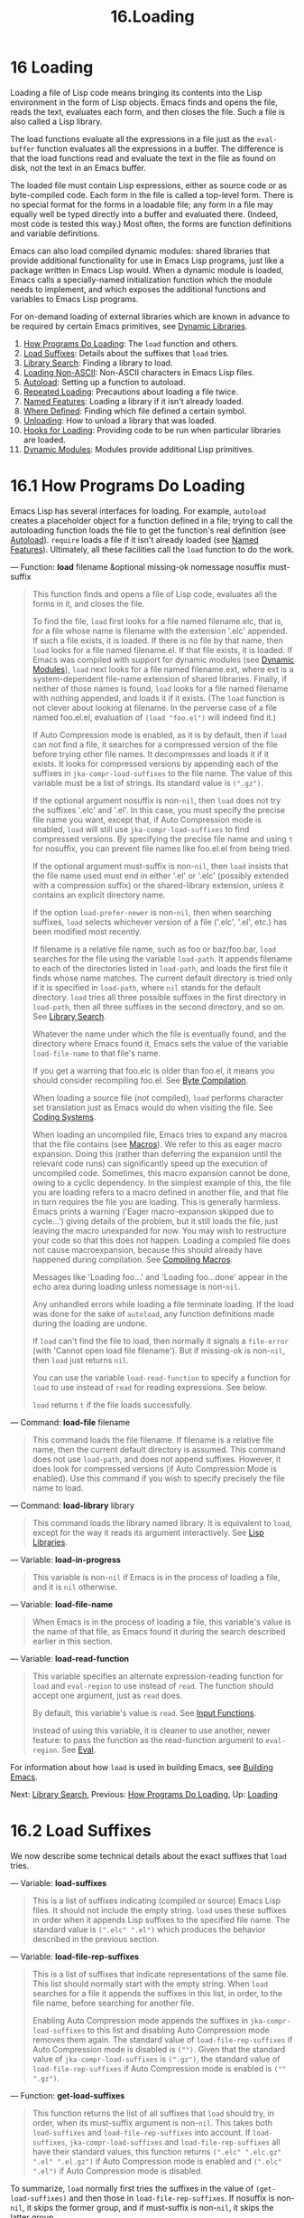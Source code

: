 #+TITLE: 16.Loading
* 16 Loading
   :PROPERTIES:
   :CUSTOM_ID: loading
   :END:

Loading a file of Lisp code means bringing its contents into the Lisp environment in the form of Lisp objects. Emacs finds and opens the file, reads the text, evaluates each form, and then closes the file. Such a file is also called a Lisp library.

The load functions evaluate all the expressions in a file just as the =eval-buffer= function evaluates all the expressions in a buffer. The difference is that the load functions read and evaluate the text in the file as found on disk, not the text in an Emacs buffer.

The loaded file must contain Lisp expressions, either as source code or as byte-compiled code. Each form in the file is called a top-level form. There is no special format for the forms in a loadable file; any form in a file may equally well be typed directly into a buffer and evaluated there. (Indeed, most code is tested this way.) Most often, the forms are function definitions and variable definitions.

Emacs can also load compiled dynamic modules: shared libraries that provide additional functionality for use in Emacs Lisp programs, just like a package written in Emacs Lisp would. When a dynamic module is loaded, Emacs calls a specially-named initialization function which the module needs to implement, and which exposes the additional functions and variables to Emacs Lisp programs.

For on-demand loading of external libraries which are known in advance to be required by certain Emacs primitives, see [[https://www.gnu.org/software/emacs/manual/html_mono/elisp.html#Dynamic-Libraries][Dynamic Libraries]].

1) [[https://www.gnu.org/software/emacs/manual/html_mono/elisp.html#How-Programs-Do-Loading][How Programs Do Loading]]: The =load= function and others.
2) [[https://www.gnu.org/software/emacs/manual/html_mono/elisp.html#Load-Suffixes][Load Suffixes]]: Details about the suffixes that =load= tries.
3) [[https://www.gnu.org/software/emacs/manual/html_mono/elisp.html#Library-Search][Library Search]]: Finding a library to load.
4) [[https://www.gnu.org/software/emacs/manual/html_mono/elisp.html#Loading-Non_002dASCII][Loading Non-ASCII]]: Non-ASCII characters in Emacs Lisp files.
5) [[https://www.gnu.org/software/emacs/manual/html_mono/elisp.html#Autoload][Autoload]]: Setting up a function to autoload.
6) [[https://www.gnu.org/software/emacs/manual/html_mono/elisp.html#Repeated-Loading][Repeated Loading]]: Precautions about loading a file twice.
7) [[https://www.gnu.org/software/emacs/manual/html_mono/elisp.html#Named-Features][Named Features]]: Loading a library if it isn't already loaded.
8) [[https://www.gnu.org/software/emacs/manual/html_mono/elisp.html#Where-Defined][Where Defined]]: Finding which file defined a certain symbol.
9) [[https://www.gnu.org/software/emacs/manual/html_mono/elisp.html#Unloading][Unloading]]: How to unload a library that was loaded.
10) [[https://www.gnu.org/software/emacs/manual/html_mono/elisp.html#Hooks-for-Loading][Hooks for Loading]]: Providing code to be run when particular libraries are loaded.
11) [[https://www.gnu.org/software/emacs/manual/html_mono/elisp.html#Dynamic-Modules][Dynamic Modules]]: Modules provide additional Lisp primitives.


* 16.1 How Programs Do Loading
    :PROPERTIES:
    :CUSTOM_ID: how-programs-do-loading
    :END:

Emacs Lisp has several interfaces for loading. For example, =autoload= creates a placeholder object for a function defined in a file; trying to call the autoloading function loads the file to get the function's real definition (see [[https://www.gnu.org/software/emacs/manual/html_mono/elisp.html#Autoload][Autoload]]). =require= loads a file if it isn't already loaded (see [[https://www.gnu.org/software/emacs/manual/html_mono/elisp.html#Named-Features][Named Features]]). Ultimately, all these facilities call the =load= function to do the work.

--- Function: *load* filename &optional missing-ok nomessage nosuffix must-suffix

#+BEGIN_QUOTE
  This function finds and opens a file of Lisp code, evaluates all the forms in it, and closes the file.

  To find the file, =load= first looks for a file named filename.elc, that is, for a file whose name is filename with the extension '.elc' appended. If such a file exists, it is loaded. If there is no file by that name, then =load= looks for a file named filename.el. If that file exists, it is loaded. If Emacs was compiled with support for dynamic modules (see [[https://www.gnu.org/software/emacs/manual/html_mono/elisp.html#Dynamic-Modules][Dynamic Modules]]), =load= next looks for a file named filename.ext, where ext is a system-dependent file-name extension of shared libraries. Finally, if neither of those names is found, =load= looks for a file named filename with nothing appended, and loads it if it exists. (The =load= function is not clever about looking at filename. In the perverse case of a file named foo.el.el, evaluation of =(load "foo.el")= will indeed find it.)

  If Auto Compression mode is enabled, as it is by default, then if =load= can not find a file, it searches for a compressed version of the file before trying other file names. It decompresses and loads it if it exists. It looks for compressed versions by appending each of the suffixes in =jka-compr-load-suffixes= to the file name. The value of this variable must be a list of strings. Its standard value is =(".gz")=.

  If the optional argument nosuffix is non-=nil=, then =load= does not try the suffixes '.elc' and '.el'. In this case, you must specify the precise file name you want, except that, if Auto Compression mode is enabled, =load= will still use =jka-compr-load-suffixes= to find compressed versions. By specifying the precise file name and using =t= for nosuffix, you can prevent file names like foo.el.el from being tried.

  If the optional argument must-suffix is non-=nil=, then =load= insists that the file name used must end in either '.el' or '.elc' (possibly extended with a compression suffix) or the shared-library extension, unless it contains an explicit directory name.

  If the option =load-prefer-newer= is non-=nil=, then when searching suffixes, =load= selects whichever version of a file ('.elc', '.el', etc.) has been modified most recently.

  If filename is a relative file name, such as foo or baz/foo.bar, =load= searches for the file using the variable =load-path=. It appends filename to each of the directories listed in =load-path=, and loads the first file it finds whose name matches. The current default directory is tried only if it is specified in =load-path=, where =nil= stands for the default directory. =load= tries all three possible suffixes in the first directory in =load-path=, then all three suffixes in the second directory, and so on. See [[https://www.gnu.org/software/emacs/manual/html_mono/elisp.html#Library-Search][Library Search]].

  Whatever the name under which the file is eventually found, and the directory where Emacs found it, Emacs sets the value of the variable =load-file-name= to that file's name.

  If you get a warning that foo.elc is older than foo.el, it means you should consider recompiling foo.el. See [[https://www.gnu.org/software/emacs/manual/html_mono/elisp.html#Byte-Compilation][Byte Compilation]].

  When loading a source file (not compiled), =load= performs character set translation just as Emacs would do when visiting the file. See [[https://www.gnu.org/software/emacs/manual/html_mono/elisp.html#Coding-Systems][Coding Systems]].

  When loading an uncompiled file, Emacs tries to expand any macros that the file contains (see [[https://www.gnu.org/software/emacs/manual/html_mono/elisp.html#Macros][Macros]]). We refer to this as eager macro expansion. Doing this (rather than deferring the expansion until the relevant code runs) can significantly speed up the execution of uncompiled code. Sometimes, this macro expansion cannot be done, owing to a cyclic dependency. In the simplest example of this, the file you are loading refers to a macro defined in another file, and that file in turn requires the file you are loading. This is generally harmless. Emacs prints a warning ('Eager macro-expansion skipped due to cycle...') giving details of the problem, but it still loads the file, just leaving the macro unexpanded for now. You may wish to restructure your code so that this does not happen. Loading a compiled file does not cause macroexpansion, because this should already have happened during compilation. See [[https://www.gnu.org/software/emacs/manual/html_mono/elisp.html#Compiling-Macros][Compiling Macros]].

  Messages like 'Loading foo...' and 'Loading foo...done' appear in the echo area during loading unless nomessage is non-=nil=.

  Any unhandled errors while loading a file terminate loading. If the load was done for the sake of =autoload=, any function definitions made during the loading are undone.

  If =load= can't find the file to load, then normally it signals a =file-error= (with 'Cannot open load file filename'). But if missing-ok is non-=nil=, then =load= just returns =nil=.

  You can use the variable =load-read-function= to specify a function for =load= to use instead of =read= for reading expressions. See below.

  =load= returns =t= if the file loads successfully.
#+END_QUOTE

--- Command: *load-file* filename

#+BEGIN_QUOTE
  This command loads the file filename. If filename is a relative file name, then the current default directory is assumed. This command does not use =load-path=, and does not append suffixes. However, it does look for compressed versions (if Auto Compression Mode is enabled). Use this command if you wish to specify precisely the file name to load.
#+END_QUOTE

--- Command: *load-library* library

#+BEGIN_QUOTE
  This command loads the library named library. It is equivalent to =load=, except for the way it reads its argument interactively. See [[https://www.gnu.org/software/emacs/manual/html_mono/emacs.html#Lisp-Libraries][Lisp Libraries]].
#+END_QUOTE

--- Variable: *load-in-progress*

#+BEGIN_QUOTE
  This variable is non-=nil= if Emacs is in the process of loading a file, and it is =nil= otherwise.
#+END_QUOTE

--- Variable: *load-file-name*

#+BEGIN_QUOTE
  When Emacs is in the process of loading a file, this variable's value is the name of that file, as Emacs found it during the search described earlier in this section.
#+END_QUOTE

--- Variable: *load-read-function*

#+BEGIN_QUOTE
  This variable specifies an alternate expression-reading function for =load= and =eval-region= to use instead of =read=. The function should accept one argument, just as =read= does.

  By default, this variable's value is =read=. See [[https://www.gnu.org/software/emacs/manual/html_mono/elisp.html#Input-Functions][Input Functions]].

  Instead of using this variable, it is cleaner to use another, newer feature: to pass the function as the read-function argument to =eval-region=. See [[https://www.gnu.org/software/emacs/manual/html_mono/elisp.html#Definition-of-eval_002dregion][Eval]].
#+END_QUOTE

For information about how =load= is used in building Emacs, see [[https://www.gnu.org/software/emacs/manual/html_mono/elisp.html#Building-Emacs][Building Emacs]].

Next: [[https://www.gnu.org/software/emacs/manual/html_mono/elisp.html#Library-Search][Library Search]], Previous: [[https://www.gnu.org/software/emacs/manual/html_mono/elisp.html#How-Programs-Do-Loading][How Programs Do Loading]], Up: [[https://www.gnu.org/software/emacs/manual/html_mono/elisp.html#Loading][Loading]]

* 16.2 Load Suffixes
    :PROPERTIES:
    :CUSTOM_ID: load-suffixes
    :END:

We now describe some technical details about the exact suffixes that =load= tries.

--- Variable: *load-suffixes*

#+BEGIN_QUOTE
  This is a list of suffixes indicating (compiled or source) Emacs Lisp files. It should not include the empty string. =load= uses these suffixes in order when it appends Lisp suffixes to the specified file name. The standard value is =(".elc" ".el")= which produces the behavior described in the previous section.
#+END_QUOTE

--- Variable: *load-file-rep-suffixes*

#+BEGIN_QUOTE
  This is a list of suffixes that indicate representations of the same file. This list should normally start with the empty string. When =load= searches for a file it appends the suffixes in this list, in order, to the file name, before searching for another file.

  Enabling Auto Compression mode appends the suffixes in =jka-compr-load-suffixes= to this list and disabling Auto Compression mode removes them again. The standard value of =load-file-rep-suffixes= if Auto Compression mode is disabled is =("")=. Given that the standard value of =jka-compr-load-suffixes= is =(".gz")=, the standard value of =load-file-rep-suffixes= if Auto Compression mode is enabled is =("" ".gz")=.
#+END_QUOTE

--- Function: *get-load-suffixes*

#+BEGIN_QUOTE
  This function returns the list of all suffixes that =load= should try, in order, when its must-suffix argument is non-=nil=. This takes both =load-suffixes= and =load-file-rep-suffixes= into account. If =load-suffixes=, =jka-compr-load-suffixes= and =load-file-rep-suffixes= all have their standard values, this function returns =(".elc" ".elc.gz" ".el" ".el.gz")= if Auto Compression mode is enabled and =(".elc" ".el")= if Auto Compression mode is disabled.
#+END_QUOTE

To summarize, =load= normally first tries the suffixes in the value of =(get-load-suffixes)= and then those in =load-file-rep-suffixes=. If nosuffix is non-=nil=, it skips the former group, and if must-suffix is non-=nil=, it skips the latter group.

--- User Option: *load-prefer-newer*

#+BEGIN_QUOTE
  If this option is non-=nil=, then rather than stopping at the first suffix that exists, =load= tests them all, and uses whichever file is the newest.
#+END_QUOTE

Next: [[https://www.gnu.org/software/emacs/manual/html_mono/elisp.html#Loading-Non_002dASCII][Loading Non-ASCII]], Previous: [[https://www.gnu.org/software/emacs/manual/html_mono/elisp.html#Load-Suffixes][Load Suffixes]], Up: [[https://www.gnu.org/software/emacs/manual/html_mono/elisp.html#Loading][Loading]]

* 16.3 Library Search
    :PROPERTIES:
    :CUSTOM_ID: library-search
    :END:

When Emacs loads a Lisp library, it searches for the library in a list of directories specified by the variable =load-path=.

--- Variable: *load-path*

#+BEGIN_QUOTE
  The value of this variable is a list of directories to search when loading files with =load=. Each element is a string (which must be a directory) or =nil= (which stands for the current working directory).
#+END_QUOTE

When Emacs starts up, it sets up the value of =load-path= in several steps. First, it initializes =load-path= using default locations set when Emacs was compiled. Normally, this is a directory something like

#+BEGIN_EXAMPLE
         "/usr/local/share/emacs/version/lisp"
#+END_EXAMPLE

(In this and the following examples, replace /usr/local with the installation prefix appropriate for your Emacs.) These directories contain the standard Lisp files that come with Emacs. If Emacs cannot find them, it will not start correctly.

If you run Emacs from the directory where it was built---that is, an executable that has not been formally installed---Emacs instead initializes =load-path= using the lisp directory in the directory containing the sources from which it was built. If you built Emacs in a separate directory from the sources, it also adds the lisp directories from the build directory. (In all cases, elements are represented as absolute file names.)

Unless you start Emacs with the --no-site-lisp option, it then adds two more site-lisp directories to the front of =load-path=. These are intended for locally installed Lisp files, and are normally of the form:

#+BEGIN_EXAMPLE
         "/usr/local/share/emacs/version/site-lisp"
#+END_EXAMPLE

and

#+BEGIN_EXAMPLE
         "/usr/local/share/emacs/site-lisp"
#+END_EXAMPLE

The first one is for locally installed files for a specific Emacs version; the second is for locally installed files meant for use with all installed Emacs versions. (If Emacs is running uninstalled, it also adds site-lisp directories from the source and build directories, if they exist. Normally these directories do not contain site-lisp directories.)

If the environment variable EMACSLOADPATH is set, it modifies the above initialization procedure. Emacs initializes =load-path= based on the value of the environment variable.

The syntax of EMACSLOADPATH is the same as used for =PATH=; directories are separated by ':' (or ';', on some operating systems). Here is an example of how to set EMACSLOADPATH variable (from a sh-style shell):

#+BEGIN_EXAMPLE
         export EMACSLOADPATH=/home/foo/.emacs.d/lisp:
#+END_EXAMPLE

An empty element in the value of the environment variable, whether trailing (as in the above example), leading, or embedded, is replaced by the default value of =load-path= as determined by the standard initialization procedure. If there are no such empty elements, then EMACSLOADPATH specifies the entire =load-path=. You must include either an empty element, or the explicit path to the directory containing the standard Lisp files, else Emacs will not function. (Another way to modify =load-path= is to use the -L command-line option when starting Emacs; see below.)

For each directory in =load-path=, Emacs then checks to see if it contains a file subdirs.el, and if so, loads it. The subdirs.el file is created when Emacs is built/installed, and contains code that causes Emacs to add any subdirectories of those directories to =load-path=. Both immediate subdirectories and subdirectories multiple levels down are added. But it excludes subdirectories whose names do not start with a letter or digit, and subdirectories named RCS or CVS, and subdirectories containing a file named .nosearch.

Next, Emacs adds any extra load directories that you specify using the -L command-line option (see [[https://www.gnu.org/software/emacs/manual/html_mono/emacs.html#Action-Arguments][Action Arguments]]). It also adds the directories where optional packages are installed, if any (see [[https://www.gnu.org/software/emacs/manual/html_mono/elisp.html#Packaging-Basics][Packaging Basics]]).

It is common to add code to one's init file (see [[https://www.gnu.org/software/emacs/manual/html_mono/elisp.html#Init-File][Init File]]) to add one or more directories to =load-path=. For example:

#+BEGIN_EXAMPLE
         (push "~/.emacs.d/lisp" load-path)
#+END_EXAMPLE

Dumping Emacs uses a special value of =load-path=. If you use a site-load.el or site-init.el file to customize the dumped Emacs (see [[https://www.gnu.org/software/emacs/manual/html_mono/elisp.html#Building-Emacs][Building Emacs]]), any changes to =load-path= that these files make will be lost after dumping.

--- Command: *locate-library* library &optional nosuffix path interactive-call

#+BEGIN_QUOTE
  This command finds the precise file name for library library. It searches for the library in the same way =load= does, and the argument nosuffix has the same meaning as in =load=: don't add suffixes '.elc' or '.el' to the specified name library.

  If the path is non-=nil=, that list of directories is used instead of =load-path=.

  When =locate-library= is called from a program, it returns the file name as a string. When the user runs =locate-library= interactively, the argument interactive-call is =t=, and this tells =locate-library= to display the file name in the echo area.
#+END_QUOTE

--- Command: *list-load-path-shadows* &optional stringp

#+BEGIN_QUOTE
  This command shows a list of shadowed Emacs Lisp files. A shadowed file is one that will not normally be loaded, despite being in a directory on =load-path=, due to the existence of another similarly-named file in a directory earlier on =load-path=.

  For instance, suppose =load-path= is set to

  #+BEGIN_EXAMPLE
                  ("/opt/emacs/site-lisp" "/usr/share/emacs/23.3/lisp")
  #+END_EXAMPLE

  and that both these directories contain a file named foo.el. Then =(require 'foo)= never loads the file in the second directory. Such a situation might indicate a problem in the way Emacs was installed.

  When called from Lisp, this function prints a message listing the shadowed files, instead of displaying them in a buffer. If the optional argument =stringp= is non-=nil=, it instead returns the shadowed files as a string.
#+END_QUOTE

Next: [[https://www.gnu.org/software/emacs/manual/html_mono/elisp.html#Autoload][Autoload]], Previous: [[https://www.gnu.org/software/emacs/manual/html_mono/elisp.html#Library-Search][Library Search]], Up: [[https://www.gnu.org/software/emacs/manual/html_mono/elisp.html#Loading][Loading]]

* 16.4 Loading Non-ASCII Characters
    :PROPERTIES:
    :CUSTOM_ID: loading-non-ascii-characters
    :END:

When Emacs Lisp programs contain string constants with non-ASCII characters, these can be represented within Emacs either as unibyte strings or as multibyte strings (see [[https://www.gnu.org/software/emacs/manual/html_mono/elisp.html#Text-Representations][Text Representations]]). Which representation is used depends on how the file is read into Emacs. If it is read with decoding into multibyte representation, the text of the Lisp program will be multibyte text, and its string constants will be multibyte strings. If a file containing Latin-1 characters (for example) is read without decoding, the text of the program will be unibyte text, and its string constants will be unibyte strings. See [[https://www.gnu.org/software/emacs/manual/html_mono/elisp.html#Coding-Systems][Coding Systems]].

In most Emacs Lisp programs, the fact that non-ASCII strings are multibyte strings should not be noticeable, since inserting them in unibyte buffers converts them to unibyte automatically. However, if this does make a difference, you can force a particular Lisp file to be interpreted as unibyte by writing 'coding: raw-text' in a local variables section. With that designator, the file will unconditionally be interpreted as unibyte. This can matter when making keybindings to non-ASCII characters written as =?v=literal.

Next: [[https://www.gnu.org/software/emacs/manual/html_mono/elisp.html#Repeated-Loading][Repeated Loading]], Previous: [[https://www.gnu.org/software/emacs/manual/html_mono/elisp.html#Loading-Non_002dASCII][Loading Non-ASCII]], Up: [[https://www.gnu.org/software/emacs/manual/html_mono/elisp.html#Loading][Loading]]

* 16.5 Autoload
    :PROPERTIES:
    :CUSTOM_ID: autoload
    :END:

The autoload facility lets you register the existence of a function or macro, but put off loading the file that defines it. The first call to the function automatically loads the proper library, in order to install the real definition and other associated code, then runs the real definition as if it had been loaded all along. Autoloading can also be triggered by looking up the documentation of the function or macro (see [[https://www.gnu.org/software/emacs/manual/html_mono/elisp.html#Documentation-Basics][Documentation Basics]]), and completion of variable and function names (see [[https://www.gnu.org/software/emacs/manual/html_mono/elisp.html#Autoload-by-Prefix][Autoload by Prefix]] below).

- [[https://www.gnu.org/software/emacs/manual/html_mono/elisp.html#Autoload-by-Prefix][Autoload by Prefix]]: Autoload by Prefix.
- [[https://www.gnu.org/software/emacs/manual/html_mono/elisp.html#When-to-Autoload][When to Autoload]]: When to Use Autoload.

There are two ways to set up an autoloaded function: by calling =autoload=, and by writing a "magic" comment in the source before the real definition. =autoload= is the low-level primitive for autoloading; any Lisp program can call =autoload= at any time. Magic comments are the most convenient way to make a function autoload, for packages installed along with Emacs. These comments do nothing on their own, but they serve as a guide for the command =update-file-autoloads=, which constructs calls to =autoload= and arranges to execute them when Emacs is built.

--- Function: *autoload* function filename &optional docstring interactive type

#+BEGIN_QUOTE
  This function defines the function (or macro) named function so as to load automatically from filename. The string filename specifies the file to load to get the real definition of function.

  If filename does not contain either a directory name, or the suffix =.el= or =.elc=, this function insists on adding one of these suffixes, and it will not load from a file whose name is just filename with no added suffix. (The variable =load-suffixes= specifies the exact required suffixes.)

  The argument docstring is the documentation string for the function. Specifying the documentation string in the call to =autoload= makes it possible to look at the documentation without loading the function's real definition. Normally, this should be identical to the documentation string in the function definition itself. If it isn't, the function definition's documentation string takes effect when it is loaded.

  If interactive is non-=nil=, that says function can be called interactively. This lets completion in M-x work without loading function's real definition. The complete interactive specification is not given here; it's not needed unless the user actually calls function, and when that happens, it's time to load the real definition.

  You can autoload macros and keymaps as well as ordinary functions. Specify type as =macro= if function is really a macro. Specify type as =keymap= if function is really a keymap. Various parts of Emacs need to know this information without loading the real definition.

  An autoloaded keymap loads automatically during key lookup when a prefix key's binding is the symbol function. Autoloading does not occur for other kinds of access to the keymap. In particular, it does not happen when a Lisp program gets the keymap from the value of a variable and calls =define-key=; not even if the variable name is the same symbol function.

  If function already has a non-void function definition that is not an autoload object, this function does nothing and returns =nil=. Otherwise, it constructs an autoload object (see [[https://www.gnu.org/software/emacs/manual/html_mono/elisp.html#Autoload-Type][Autoload Type]]), and stores it as the function definition for function. The autoload object has this form:

  #+BEGIN_EXAMPLE
                (autoload filename docstring interactive type)
  #+END_EXAMPLE

  For example,

  #+BEGIN_EXAMPLE
                (symbol-function 'run-prolog)
                     ⇒ (autoload "prolog" 169681 t nil)
  #+END_EXAMPLE

  In this case, ="prolog"= is the name of the file to load, 169681 refers to the documentation string in the emacs/etc/DOC file (see [[https://www.gnu.org/software/emacs/manual/html_mono/elisp.html#Documentation-Basics][Documentation Basics]]), =t= means the function is interactive, and =nil= that it is not a macro or a keymap.
#+END_QUOTE

--- Function: *autoloadp* object

#+BEGIN_QUOTE
  This function returns non-=nil= if object is an autoload object. For example, to check if =run-prolog= is defined as an autoloaded function, evaluate

  #+BEGIN_EXAMPLE
                (autoloadp (symbol-function 'run-prolog))
  #+END_EXAMPLE
#+END_QUOTE

The autoloaded file usually contains other definitions and may require or provide one or more features. If the file is not completely loaded (due to an error in the evaluation of its contents), any function definitions or =provide= calls that occurred during the load are undone. This is to ensure that the next attempt to call any function autoloading from this file will try again to load the file. If not for this, then some of the functions in the file might be defined by the aborted load, but fail to work properly for the lack of certain subroutines not loaded successfully because they come later in the file.

If the autoloaded file fails to define the desired Lisp function or macro, then an error is signaled with data ="Autoloading failed to define function=function-name="=.

A magic autoload comment (often called an autoload cookie) consists of ';;;###autoload', on a line by itself, just before the real definition of the function in its autoloadable source file. The command M-x update-file-autoloads writes a corresponding =autoload= call into loaddefs.el. (The string that serves as the autoload cookie and the name of the file generated by =update-file-autoloads= can be changed from the above defaults, see below.) Building Emacs loads loaddefs.el and thus calls =autoload=. M-x update-directory-autoloads is even more powerful; it updates autoloads for all files in the current directory.

The same magic comment can copy any kind of form into loaddefs.el. The form following the magic comment is copied verbatim, /except/ if it is one of the forms which the autoload facility handles specially (e.g., by conversion into an =autoload= call). The forms which are not copied verbatim are the following:

- Definitions for function or function-like objects:

  =defun= and =defmacro=; also =cl-defun= and =cl-defmacro= (see [[https://www.gnu.org/software/emacs/manual/html_mono/cl.html#Argument-Lists][Argument Lists]]), and =define-overloadable-function= (see the commentary in mode-local.el).

- Definitions for major or minor modes:

  =define-minor-mode=, =define-globalized-minor-mode=, =define-generic-mode=, =define-derived-mode=, =easy-mmode-define-minor-mode=, =easy-mmode-define-global-mode=, =define-compilation-mode=, and =define-global-minor-mode=.

- Other definition types:

  =defcustom=, =defgroup=, =defclass= (see [[https://www.gnu.org/software/emacs/manual/html_mono/eieio.html#Top][EIEIO]]), and =define-skeleton= (see [[https://www.gnu.org/software/emacs/manual/html_mono/autotype.html#Top][Autotyping]]).

You can also use a magic comment to execute a form at build time /without/ executing it when the file itself is loaded. To do this, write the form /on the same line/ as the magic comment. Since it is in a comment, it does nothing when you load the source file; but M-x update-file-autoloads copies it to loaddefs.el, where it is executed while building Emacs.

The following example shows how =doctor= is prepared for autoloading with a magic comment:

#+BEGIN_EXAMPLE
         ;;;###autoload
         (defun doctor ()
           "Switch to *doctor* buffer and start giving psychotherapy."
           (interactive)
           (switch-to-buffer "*doctor*")
           (doctor-mode))
#+END_EXAMPLE

Here's what that produces in loaddefs.el:

#+BEGIN_EXAMPLE
         (autoload (quote doctor) "doctor" "\
         Switch to *doctor* buffer and start giving psychotherapy.

         \(fn)" t nil)
#+END_EXAMPLE

The backslash and newline immediately following the double-quote are a convention used only in the preloaded uncompiled Lisp files such as loaddefs.el; they tell =make-docfile= to put the documentation string in the etc/DOC file. See [[https://www.gnu.org/software/emacs/manual/html_mono/elisp.html#Building-Emacs][Building Emacs]]. See also the commentary in lib-src/make-docfile.c. '(fn)' in the usage part of the documentation string is replaced with the function's name when the various help functions (see [[https://www.gnu.org/software/emacs/manual/html_mono/elisp.html#Help-Functions][Help Functions]]) display it.

If you write a function definition with an unusual macro that is not one of the known and recognized function definition methods, use of an ordinary magic autoload comment would copy the whole definition into =loaddefs.el=. That is not desirable. You can put the desired =autoload= call into =loaddefs.el= instead by writing this:

#+BEGIN_EXAMPLE
         ;;;###autoload (autoload 'foo "myfile")
         (mydefunmacro foo
           ...)
#+END_EXAMPLE

You can use a non-default string as the autoload cookie and have the corresponding autoload calls written into a file whose name is different from the default loaddefs.el. Emacs provides two variables to control this:

--- Variable: *generate-autoload-cookie*

#+BEGIN_QUOTE
  The value of this variable should be a string whose syntax is a Lisp comment. M-x update-file-autoloads copies the Lisp form that follows the cookie into the autoload file it generates. The default value of this variable is =";;;###autoload"=.
#+END_QUOTE

--- Variable: *generated-autoload-file*

#+BEGIN_QUOTE
  The value of this variable names an Emacs Lisp file where the autoload calls should go. The default value is loaddefs.el, but you can override that, e.g., in the local variables section of a .el file (see [[https://www.gnu.org/software/emacs/manual/html_mono/elisp.html#File-Local-Variables][File Local Variables]]). The autoload file is assumed to contain a trailer starting with a formfeed character.
#+END_QUOTE

The following function may be used to explicitly load the library specified by an autoload object:

--- Function: *autoload-do-load* autoload &optional name macro-only

#+BEGIN_QUOTE
  This function performs the loading specified by autoload, which should be an autoload object. The optional argument name, if non-=nil=, should be a symbol whose function value is autoload; in that case, the return value of this function is the symbol's new function value. If the value of the optional argument macro-only is =macro=, this function avoids loading a function, only a macro.
#+END_QUOTE

Next: [[https://www.gnu.org/software/emacs/manual/html_mono/elisp.html#When-to-Autoload][When to Autoload]], Up: [[https://www.gnu.org/software/emacs/manual/html_mono/elisp.html#Autoload][Autoload]]

** 16.5.1 Autoload by Prefix
     :PROPERTIES:
     :CUSTOM_ID: autoload-by-prefix
     :END:

During completion for the commands =describe-variable= and =describe-function=, Emacs will try to load files which may contain definitions matching the prefix being completed. The variable =definition-prefixes= holds a hashtable which maps a prefix to the corresponding list of files to load for it. Entries to this mapping are added by calls to =register-definition-prefixes= which are generated by =update-file-autoloads= (see [[https://www.gnu.org/software/emacs/manual/html_mono/elisp.html#Autoload][Autoload]]). Files which don't contain any definitions worth loading (test files, for examples), should set =autoload-compute-prefixes= to =nil= as a file-local variable.

Previous: [[https://www.gnu.org/software/emacs/manual/html_mono/elisp.html#Autoload-by-Prefix][Autoload by Prefix]], Up: [[https://www.gnu.org/software/emacs/manual/html_mono/elisp.html#Autoload][Autoload]]

** 16.5.2 When to Use Autoload
     :PROPERTIES:
     :CUSTOM_ID: when-to-use-autoload
     :END:

Do not add an autoload comment unless it is really necessary. Autoloading code means it is always globally visible. Once an item is autoloaded, there is no compatible way to transition back to it not being autoloaded (after people become accustomed to being able to use it without an explicit load).

- The most common items to autoload are the interactive entry points to a library. For example, if python.el is a library defining a major-mode for editing Python code, autoload the definition of the =python-mode= function, so that people can simply use M-x python-mode to load the library.\\
- Variables usually don't need to be autoloaded. An exception is if the variable on its own is generally useful without the whole defining library being loaded. (An example of this might be something like =find-exec-terminator=.)\\
- Don't autoload a user option just so that a user can set it.\\
- Never add an autoload /comment/ to silence a compiler warning in another file. In the file that produces the warning, use =(defvar foo)= to silence an undefined variable warning, and =declare-function= (see [[https://www.gnu.org/software/emacs/manual/html_mono/elisp.html#Declaring-Functions][Declaring Functions]]) to silence an undefined function warning; or require the relevant library; or use an explicit autoload /statement/.

Next: [[https://www.gnu.org/software/emacs/manual/html_mono/elisp.html#Named-Features][Named Features]], Previous: [[https://www.gnu.org/software/emacs/manual/html_mono/elisp.html#Autoload][Autoload]], Up: [[https://www.gnu.org/software/emacs/manual/html_mono/elisp.html#Loading][Loading]]

* 16.6 Repeated Loading
    :PROPERTIES:
    :CUSTOM_ID: repeated-loading
    :END:

You can load a given file more than once in an Emacs session. For example, after you have rewritten and reinstalled a function definition by editing it in a buffer, you may wish to return to the original version; you can do this by reloading the file it came from.

When you load or reload files, bear in mind that the =load= and =load-library= functions automatically load a byte-compiled file rather than a non-compiled file of similar name. If you rewrite a file that you intend to save and reinstall, you need to byte-compile the new version; otherwise Emacs will load the older, byte-compiled file instead of your newer, non-compiled file! If that happens, the message displayed when loading the file includes, '(compiled; note, source is newer)', to remind you to recompile it.

When writing the forms in a Lisp library file, keep in mind that the file might be loaded more than once. For example, think about whether each variable should be reinitialized when you reload the library; =defvar= does not change the value if the variable is already initialized. (See [[https://www.gnu.org/software/emacs/manual/html_mono/elisp.html#Defining-Variables][Defining Variables]].)

The simplest way to add an element to an alist is like this:

#+BEGIN_EXAMPLE
         (push '(leif-mode " Leif") minor-mode-alist)
#+END_EXAMPLE

But this would add multiple elements if the library is reloaded. To avoid the problem, use =add-to-list= (see [[https://www.gnu.org/software/emacs/manual/html_mono/elisp.html#List-Variables][List Variables]]):

#+BEGIN_EXAMPLE
         (add-to-list 'minor-mode-alist '(leif-mode " Leif"))
#+END_EXAMPLE

Occasionally you will want to test explicitly whether a library has already been loaded. If the library uses =provide= to provide a named feature, you can use =featurep= earlier in the file to test whether the =provide= call has been executed before (see [[https://www.gnu.org/software/emacs/manual/html_mono/elisp.html#Named-Features][Named Features]]). Alternatively, you could use something like this:

#+BEGIN_EXAMPLE
         (defvar foo-was-loaded nil)

         (unless foo-was-loaded
           execute-first-time-only
           (setq foo-was-loaded t))
#+END_EXAMPLE

Next: [[https://www.gnu.org/software/emacs/manual/html_mono/elisp.html#Where-Defined][Where Defined]], Previous: [[https://www.gnu.org/software/emacs/manual/html_mono/elisp.html#Repeated-Loading][Repeated Loading]], Up: [[https://www.gnu.org/software/emacs/manual/html_mono/elisp.html#Loading][Loading]]

* 16.7 Features
    :PROPERTIES:
    :CUSTOM_ID: features
    :END:

=provide= and =require= are an alternative to =autoload= for loading files automatically. They work in terms of named features. Autoloading is triggered by calling a specific function, but a feature is loaded the first time another program asks for it by name.

A feature name is a symbol that stands for a collection of functions, variables, etc. The file that defines them should provide the feature. Another program that uses them may ensure they are defined by requiring the feature. This loads the file of definitions if it hasn't been loaded already.

To require the presence of a feature, call =require= with the feature name as argument. =require= looks in the global variable =features= to see whether the desired feature has been provided already. If not, it loads the feature from the appropriate file. This file should call =provide= at the top level to add the feature to =features=; if it fails to do so, =require= signals an error.

For example, in idlwave.el, the definition for =idlwave-complete-filename= includes the following code:

#+BEGIN_EXAMPLE
         (defun idlwave-complete-filename ()
           "Use the comint stuff to complete a file name."
            (require 'comint)
            (let* ((comint-file-name-chars "~/A-Za-z0-9+@:_.$#%={}\\-")
                   (comint-completion-addsuffix nil)
                   ...)
                (comint-dynamic-complete-filename)))
#+END_EXAMPLE

The expression =(require 'comint)= loads the file comint.el if it has not yet been loaded, ensuring that =comint-dynamic-complete-filename= is defined. Features are normally named after the files that provide them, so that =require= need not be given the file name. (Note that it is important that the =require= statement be outside the body of the =let=. Loading a library while its variables are let-bound can have unintended consequences, namely the variables becoming unbound after the let exits.)

The comint.el file contains the following top-level expression:

#+BEGIN_EXAMPLE
         (provide 'comint)
#+END_EXAMPLE

This adds =comint= to the global =features= list, so that =(require 'comint)= will henceforth know that nothing needs to be done.

When =require= is used at top level in a file, it takes effect when you byte-compile that file (see [[https://www.gnu.org/software/emacs/manual/html_mono/elisp.html#Byte-Compilation][Byte Compilation]]) as well as when you load it. This is in case the required package contains macros that the byte compiler must know about. It also avoids byte compiler warnings for functions and variables defined in the file loaded with =require=.

Although top-level calls to =require= are evaluated during byte compilation, =provide= calls are not. Therefore, you can ensure that a file of definitions is loaded before it is byte-compiled by including a =provide= followed by a =require= for the same feature, as in the following example.

#+BEGIN_EXAMPLE
         (provide 'my-feature)  ; Ignored by byte compiler,
                                ;   evaluated by load.
         (require 'my-feature)  ; Evaluated by byte compiler.
#+END_EXAMPLE

The compiler ignores the =provide=, then processes the =require= by loading the file in question. Loading the file does execute the =provide= call, so the subsequent =require= call does nothing when the file is loaded.

--- Function: *provide* feature &optional subfeatures

#+BEGIN_QUOTE
  This function announces that feature is now loaded, or being loaded, into the current Emacs session. This means that the facilities associated with feature are or will be available for other Lisp programs.

  The direct effect of calling =provide= is to add feature to the front of =features= if it is not already in that list and call any =eval-after-load= code waiting for it (see [[https://www.gnu.org/software/emacs/manual/html_mono/elisp.html#Hooks-for-Loading][Hooks for Loading]]). The argument feature must be a symbol. =provide= returns feature.

  If provided, subfeatures should be a list of symbols indicating a set of specific subfeatures provided by this version of feature. You can test the presence of a subfeature using =featurep=. The idea of subfeatures is that you use them when a package (which is one feature) is complex enough to make it useful to give names to various parts or functionalities of the package, which might or might not be loaded, or might or might not be present in a given version. See [[https://www.gnu.org/software/emacs/manual/html_mono/elisp.html#Network-Feature-Testing][Network Feature Testing]], for an example.

  #+BEGIN_EXAMPLE
                features
                     ⇒ (bar bish)

                (provide 'foo)
                     ⇒ foo
                features
                     ⇒ (foo bar bish)
  #+END_EXAMPLE

  When a file is loaded to satisfy an autoload, and it stops due to an error in the evaluation of its contents, any function definitions or =provide= calls that occurred during the load are undone. See [[https://www.gnu.org/software/emacs/manual/html_mono/elisp.html#Autoload][Autoload]].
#+END_QUOTE

--- Function: *require* feature &optional filename noerror

#+BEGIN_QUOTE
  This function checks whether feature is present in the current Emacs session (using =(featurep=feature=)=; see below). The argument feature must be a symbol.

  If the feature is not present, then =require= loads filename with =load=. If filename is not supplied, then the name of the symbol feature is used as the base file name to load. However, in this case, =require= insists on finding feature with an added '.el' or '.elc' suffix (possibly extended with a compression suffix); a file whose name is just feature won't be used. (The variable =load-suffixes= specifies the exact required Lisp suffixes.)

  If noerror is non-=nil=, that suppresses errors from actual loading of the file. In that case, =require= returns =nil= if loading the file fails. Normally, =require= returns feature.

  If loading the file succeeds but does not provide feature, =require= signals an error about the missing feature.
#+END_QUOTE

--- Function: *featurep* feature &optional subfeature

#+BEGIN_QUOTE
  This function returns =t= if feature has been provided in the current Emacs session (i.e., if feature is a member of =features=.) If subfeature is non-=nil=, then the function returns =t= only if that subfeature is provided as well (i.e., if subfeature is a member of the =subfeature= property of the feature symbol.)
#+END_QUOTE

--- Variable: *features*

#+BEGIN_QUOTE
  The value of this variable is a list of symbols that are the features loaded in the current Emacs session. Each symbol was put in this list with a call to =provide=. The order of the elements in the =features= list is not significant.
#+END_QUOTE

Next: [[https://www.gnu.org/software/emacs/manual/html_mono/elisp.html#Unloading][Unloading]], Previous: [[https://www.gnu.org/software/emacs/manual/html_mono/elisp.html#Named-Features][Named Features]], Up: [[https://www.gnu.org/software/emacs/manual/html_mono/elisp.html#Loading][Loading]]

* 16.8 Which File Defined a Certain Symbol
    :PROPERTIES:
    :CUSTOM_ID: which-file-defined-a-certain-symbol
    :END:

--- Function: *symbol-file* symbol &optional type

#+BEGIN_QUOTE
  This function returns the name of the file that defined symbol. If type is =nil=, then any kind of definition is acceptable. If type is =defun=, =defvar=, or =defface=, that specifies function definition, variable definition, or face definition only.

  The value is normally an absolute file name. It can also be =nil=, if the definition is not associated with any file. If symbol specifies an autoloaded function, the value can be a relative file name without extension.
#+END_QUOTE

The basis for =symbol-file= is the data in the variable =load-history=.

--- Variable: *load-history*

#+BEGIN_QUOTE
  The value of this variable is an alist that associates the names of loaded library files with the names of the functions and variables they defined, as well as the features they provided or required.

  Each element in this alist describes one loaded library (including libraries that are preloaded at startup). It is a list whose car is the absolute file name of the library (a string). The rest of the list elements have these forms:

  - var

    The symbol var was defined as a variable.

  - =(defun .=fun=)=

    The function fun was defined.

  - =(t .=fun=)=

    The function fun was previously an autoload before this library redefined it as a function. The following element is always =(defun .=fun=)=, which represents defining fun as a function.

  - =(autoload .=fun=)=

    The function fun was defined as an autoload.

  - =(defface .=face=)=

    The face face was defined.

  - =(require .=feature=)=

    The feature feature was required.

  - =(provide .=feature=)=

    The feature feature was provided.

  - =(cl-defmethod=method specializers=)=

    The named method was defined by using =cl-defmethod=, with specializers as its specializers.

  - =(define-type .=type=)=

    The type type was defined.

  The value of =load-history= may have one element whose car is =nil=. This element describes definitions made with =eval-buffer= on a buffer that is not visiting a file.
#+END_QUOTE

The command =eval-region= updates =load-history=, but does so by adding the symbols defined to the element for the file being visited, rather than replacing that element. See [[https://www.gnu.org/software/emacs/manual/html_mono/elisp.html#Eval][Eval]].

Next: [[https://www.gnu.org/software/emacs/manual/html_mono/elisp.html#Hooks-for-Loading][Hooks for Loading]], Previous: [[https://www.gnu.org/software/emacs/manual/html_mono/elisp.html#Where-Defined][Where Defined]], Up: [[https://www.gnu.org/software/emacs/manual/html_mono/elisp.html#Loading][Loading]]

* 16.9 Unloading
    :PROPERTIES:
    :CUSTOM_ID: unloading
    :END:

You can discard the functions and variables loaded by a library to reclaim memory for other Lisp objects. To do this, use the function =unload-feature=:

--- Command: *unload-feature* feature &optional force

#+BEGIN_QUOTE
  This command unloads the library that provided feature feature. It undefines all functions, macros, and variables defined in that library with =defun=, =defalias=, =defsubst=, =defmacro=, =defconst=, =defvar=, and =defcustom=. It then restores any autoloads formerly associated with those symbols. (Loading saves these in the =autoload= property of the symbol.)

  Before restoring the previous definitions, =unload-feature= runs =remove-hook= to remove functions in the library from certain hooks. These hooks include variables whose names end in '-hook' (or the deprecated suffix '-hooks'), plus those listed in =unload-feature-special-hooks=, as well as =auto-mode-alist=. This is to prevent Emacs from ceasing to function because important hooks refer to functions that are no longer defined.

  Standard unloading activities also undoes ELP profiling of functions in that library, unprovides any features provided by the library, and cancels timers held in variables defined by the library.

  If these measures are not sufficient to prevent malfunction, a library can define an explicit unloader named feature=-unload-function=. If that symbol is defined as a function, =unload-feature= calls it with no arguments before doing anything else. It can do whatever is appropriate to unload the library. If it returns =nil=, =unload-feature= proceeds to take the normal unload actions. Otherwise it considers the job to be done.

  Ordinarily, =unload-feature= refuses to unload a library on which other loaded libraries depend. (A library a depends on library b if a contains a =require= for b.) If the optional argument force is non-=nil=, dependencies are ignored and you can unload any library.
#+END_QUOTE

The =unload-feature= function is written in Lisp; its actions are based on the variable =load-history=.

--- Variable: *unload-feature-special-hooks*

#+BEGIN_QUOTE
  This variable holds a list of hooks to be scanned before unloading a library, to remove functions defined in the library.
#+END_QUOTE

Next: [[https://www.gnu.org/software/emacs/manual/html_mono/elisp.html#Dynamic-Modules][Dynamic Modules]], Previous: [[https://www.gnu.org/software/emacs/manual/html_mono/elisp.html#Unloading][Unloading]], Up: [[https://www.gnu.org/software/emacs/manual/html_mono/elisp.html#Loading][Loading]]

* 16.10 Hooks for Loading
    :PROPERTIES:
    :CUSTOM_ID: hooks-for-loading
    :END:

You can ask for code to be executed each time Emacs loads a library, by using the variable =after-load-functions=:

--- Variable: *after-load-functions*

#+BEGIN_QUOTE
  This abnormal hook is run after loading a file. Each function in the hook is called with a single argument, the absolute filename of the file that was just loaded.
#+END_QUOTE

If you want code to be executed when a /particular/ library is loaded, use the macro =with-eval-after-load=:

--- Macro: *with-eval-after-load* library body...

#+BEGIN_QUOTE
  This macro arranges to evaluate body at the end of loading the file library, each time library is loaded. If library is already loaded, it evaluates body right away.

  You don't need to give a directory or extension in the file name library. Normally, you just give a bare file name, like this:

  #+BEGIN_EXAMPLE
                (with-eval-after-load "edebug" (def-edebug-spec c-point t))
  #+END_EXAMPLE

  To restrict which files can trigger the evaluation, include a directory or an extension or both in library. Only a file whose absolute true name (i.e., the name with all symbolic links chased out) matches all the given name components will match. In the following example, my\_inst.elc or my\_inst.elc.gz in some directory =..../foo/bar= will trigger the evaluation, but not my\_inst.el:

  #+BEGIN_EXAMPLE
                (with-eval-after-load "foo/bar/my_inst.elc" ...)
  #+END_EXAMPLE

  library can also be a feature (i.e., a symbol), in which case body is evaluated at the end of any file where =(provide=library=)= is called.

  An error in body does not undo the load, but does prevent execution of the rest of body.
#+END_QUOTE

Normally, well-designed Lisp programs should not use =with-eval-after-load=. If you need to examine and set the variables defined in another library (those meant for outside use), you can do it immediately---there is no need to wait until the library is loaded. If you need to call functions defined by that library, you should load the library, preferably with =require= (see [[https://www.gnu.org/software/emacs/manual/html_mono/elisp.html#Named-Features][Named Features]]).

Previous: [[https://www.gnu.org/software/emacs/manual/html_mono/elisp.html#Hooks-for-Loading][Hooks for Loading]], Up: [[https://www.gnu.org/software/emacs/manual/html_mono/elisp.html#Loading][Loading]]

* 16.11 Emacs Dynamic Modules
    :PROPERTIES:
    :CUSTOM_ID: emacs-dynamic-modules
    :END:

A dynamic Emacs module is a shared library that provides additional functionality for use in Emacs Lisp programs, just like a package written in Emacs Lisp would.

Functions that load Emacs Lisp packages can also load dynamic modules. They recognize dynamic modules by looking at their file-name extension, a.k.a. "suffix". This suffix is platform-dependent.

--- Variable: *module-file-suffix*

#+BEGIN_QUOTE
  This variable holds the system-dependent value of the file-name extension of the module files. Its value is .so on POSIX hosts and .dll on MS-Windows.
#+END_QUOTE

Every dynamic module should export a C-callable function named =emacs_module_init=, which Emacs will call as part of the call to =load= or =require= which loads the module. It should also export a symbol named =plugin_is_GPL_compatible= to indicate that its code is released under the GPL or compatible license; Emacs will signal an error if your program tries to load modules that don't export such a symbol.

If a module needs to call Emacs functions, it should do so through the API (Application Programming Interface) defined and documented in the header file emacs-module.h that is part of the Emacs distribution. See [[https://www.gnu.org/software/emacs/manual/html_mono/elisp.html#Writing-Dynamic-Modules][Writing Dynamic Modules]], for details of using that API when writing your own modules.

Modules can create =user-ptr= Lisp objects that embed pointers to C struct's defined by the module. This is useful for keeping around complex data structures created by a module, to be passed back to the module's functions. User-ptr objects can also have associated finalizers -- functions to be run when the object is GC'ed; this is useful for freeing any resources allocated for the underlying data structure, such as memory, open file descriptors, etc. See [[https://www.gnu.org/software/emacs/manual/html_mono/elisp.html#Module-Values][Module Values]].

--- Function: *user-ptrp* object

#+BEGIN_QUOTE
  This function returns =t= if its argument is a =user-ptr= object.
#+END_QUOTE

--- Function: *module-load* file

#+BEGIN_QUOTE
  Emacs calls this low-level primitive to load a module from the specified file and perform the necessary initialization of the module. This is the primitive which makes sure the module exports the =plugin_is_GPL_compatible= symbol, calls the module's =emacs_module_init= function, and signals an error if that function returns an error indication, or if the use typed C-g during the initialization. If the initialization succeeds, =module-load= returns =t=. Note that file must already have the proper file-name extension, as this function doesn't try looking for files with known extensions, unlike =load=.
#+END_QUOTE

Loadable modules in Emacs are enabled by using the --with-modules option at configure time.

Next: [[https://www.gnu.org/software/emacs/manual/html_mono/elisp.html#Debugging][Debugging]], Previous: [[https://www.gnu.org/software/emacs/manual/html_mono/elisp.html#Loading][Loading]], Up: [[https://www.gnu.org/software/emacs/manual/html_mono/elisp.html#Top][Top]]
